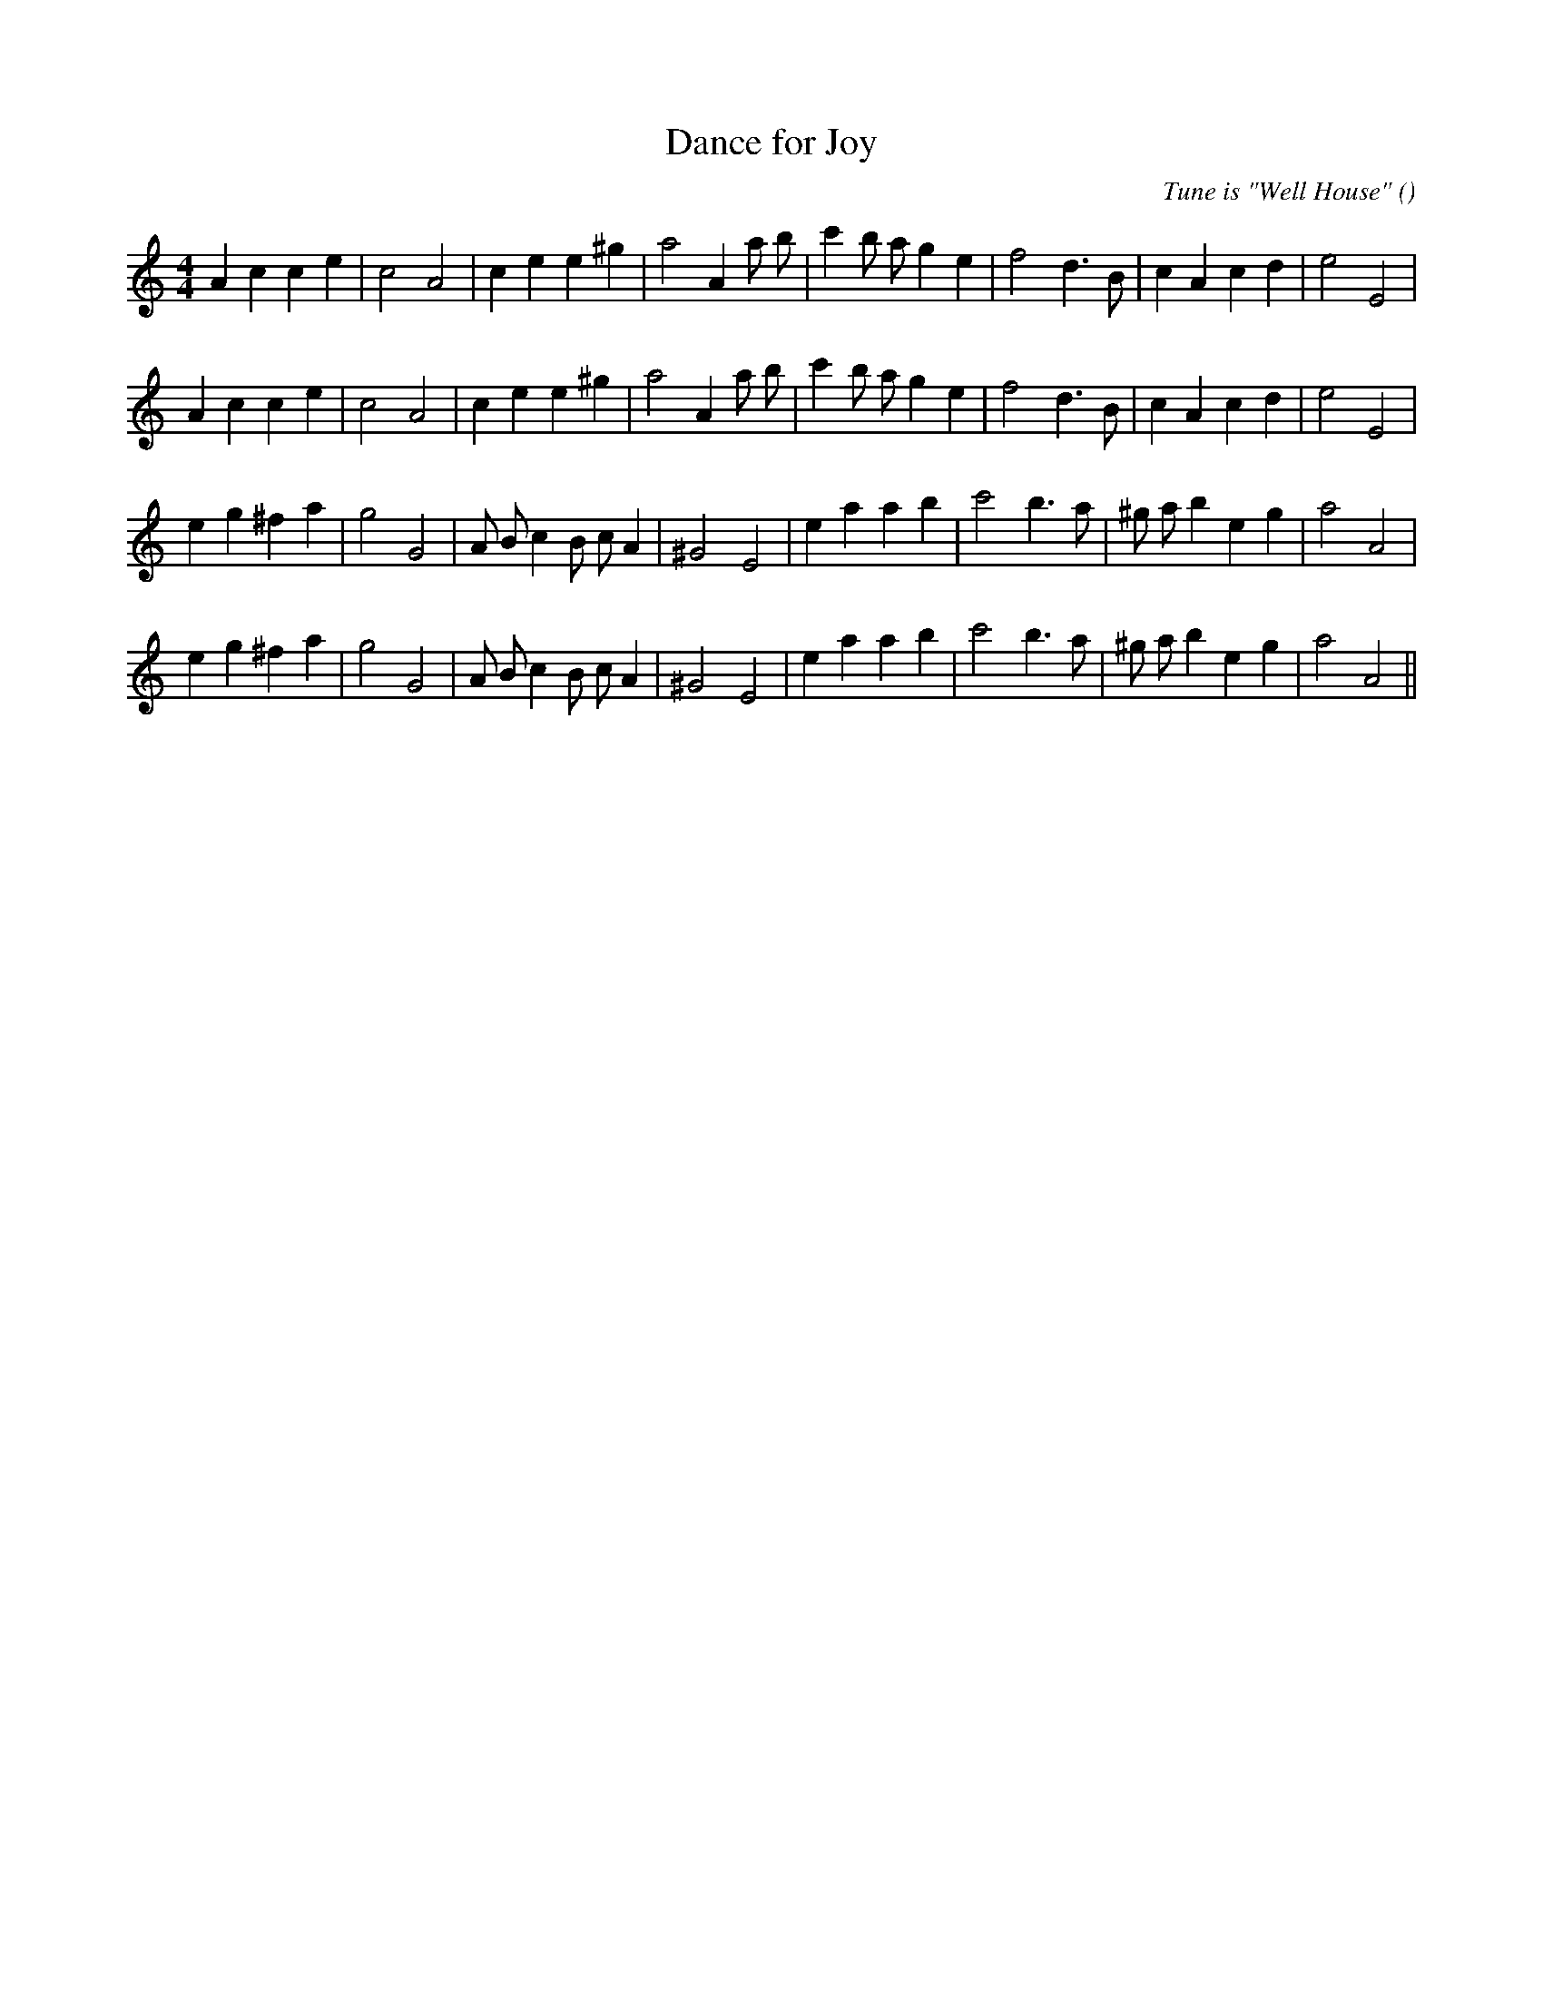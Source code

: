 X:1
T: Dance for Joy
N:
C:Tune is "Well House"
S:Play  3  times
A:
O:
R:
M:4/4
K:Am
I:speed 200
%W: A1
% voice 1 (1 lines, 28 notes)
K:Am
M:4/4
L:1/16
A4 c4 c4 e4 |c8 A8 |c4 e4 e4 ^g4 |a8 A4 a2 b2 |c'4 b2 a2 g4 e4 |f8 d6 B2 |c4 A4 c4 d4 |e8 E8 |
%W: A2
% voice 1 (1 lines, 28 notes)
A4 c4 c4 e4 |c8 A8 |c4 e4 e4 ^g4 |a8 A4 a2 b2 |c'4 b2 a2 g4 e4 |f8 d6 B2 |c4 A4 c4 d4 |e8 E8 |
%W: B1
% voice 1 (1 lines, 28 notes)
e4 g4 ^f4 a4 |g8 G8 |A2 B2 c4 B2 c2 A4 |^G8 E8 |e4 a4 a4 b4 |c'8 b6 a2 |^g2 a2 b4 e4 g4 |a8 A8 |
%W: B2
% voice 1 (1 lines, 28 notes)
e4 g4 ^f4 a4 |g8 G8 |A2 B2 c4 B2 c2 A4 |^G8 E8 |e4 a4 a4 b4 |c'8 b6 a2 |^g2 a2 b4 e4 g4 |a8 A8 ||
